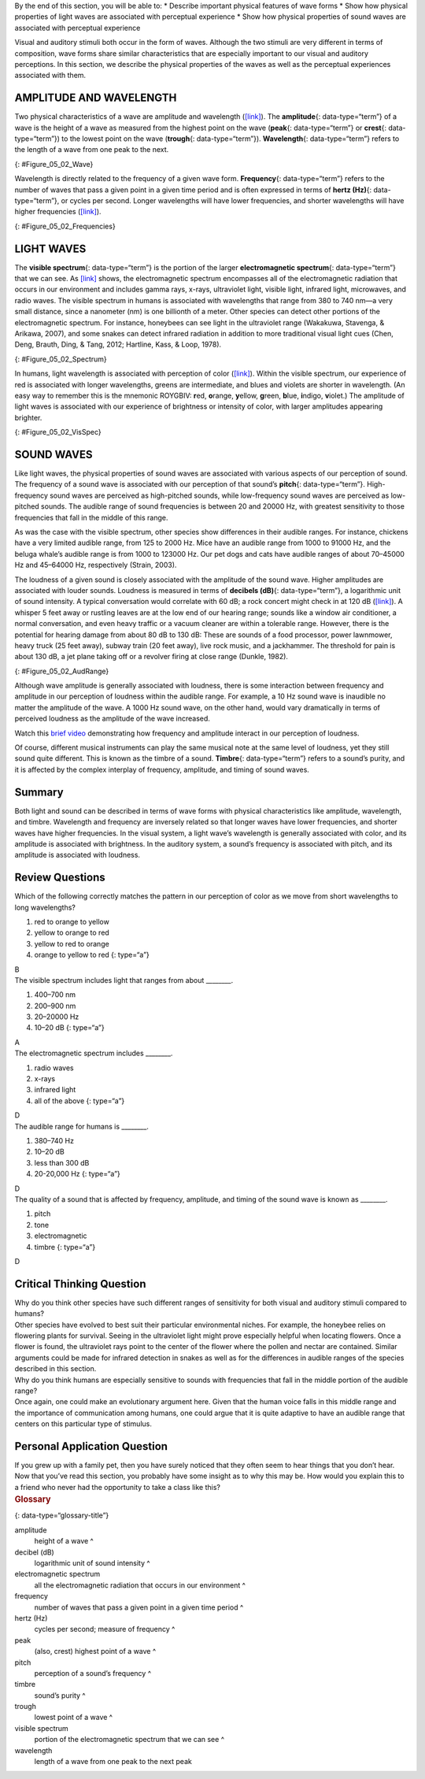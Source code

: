 .. container::

   By the end of this section, you will be able to: \* Describe
   important physical features of wave forms \* Show how physical
   properties of light waves are associated with perceptual experience
   \* Show how physical properties of sound waves are associated with
   perceptual experience

Visual and auditory stimuli both occur in the form of waves. Although
the two stimuli are very different in terms of composition, wave forms
share similar characteristics that are especially important to our
visual and auditory perceptions. In this section, we describe the
physical properties of the waves as well as the perceptual experiences
associated with them.

AMPLITUDE AND WAVELENGTH
~~~~~~~~~~~~~~~~~~~~~~~~

Two physical characteristics of a wave are amplitude and wavelength
(`[link] <#Figure_05_02_Wave>`__). The **amplitude**\ {:
data-type=“term”} of a wave is the height of a wave as measured from the
highest point on the wave (**peak**\ {: data-type=“term”} or
**crest**\ {: data-type=“term”}) to the lowest point on the wave
(**trough**\ {: data-type=“term”}). **Wavelength**\ {: data-type=“term”}
refers to the length of a wave from one peak to the next.

|A diagram illustrates the basic parts of a wave. Moving from left to
right, the wavelength line begins above a straight horizontal line and
falls and rises equally above and below that line. One of the areas
where the wavelength line reaches its highest point is labeled “Peak.” A
horizontal bracket, labeled “Wavelength,” extends from this area to the
next peak. One of the areas where the wavelength reaches its lowest
point is labeled “Trough.” A vertical bracket, labeled “Amplitude,”
extends from a “Peak” to a “Trough.”|\ {: #Figure_05_02_Wave}

Wavelength is directly related to the frequency of a given wave form.
**Frequency**\ {: data-type=“term”} refers to the number of waves that
pass a given point in a given time period and is often expressed in
terms of **hertz (Hz)**\ {: data-type=“term”}, or cycles per second.
Longer wavelengths will have lower frequencies, and shorter wavelengths
will have higher frequencies (`[link] <#Figure_05_02_Frequencies>`__).

|Stacked vertically are 5 waves of different colors and wavelengths. The
top wave is red with a long wavelengths, which indicate a low frequency.
Moving downward, the color of each wave is different: orange, yellow,
green, and blue. Also moving downward, the wavelengths become shorter as
the frequencies increase.|\ {: #Figure_05_02_Frequencies}

LIGHT WAVES
~~~~~~~~~~~

The **visible spectrum**\ {: data-type=“term”} is the portion of the
larger **electromagnetic spectrum**\ {: data-type=“term”} that we can
see. As `[link] <#Figure_05_02_Spectrum>`__ shows, the electromagnetic
spectrum encompasses all of the electromagnetic radiation that occurs in
our environment and includes gamma rays, x-rays, ultraviolet light,
visible light, infrared light, microwaves, and radio waves. The visible
spectrum in humans is associated with wavelengths that range from 380 to
740 nm—a very small distance, since a nanometer (nm) is one billionth of
a meter. Other species can detect other portions of the electromagnetic
spectrum. For instance, honeybees can see light in the ultraviolet range
(Wakakuwa, Stavenga, & Arikawa, 2007), and some snakes can detect
infrared radiation in addition to more traditional visual light cues
(Chen, Deng, Brauth, Ding, & Tang, 2012; Hartline, Kass, & Loop, 1978).

|This illustration shows the wavelength, frequency, and size of objects
across the electromagnetic spectrum.. At the top, various wavelengths
are given in sequence from small to large, with a parallel illustration
of a wave with increasing frequency. These are the provided wavelengths,
measured in meters: “Gamma ray 10 to the negative twelfth power,” “x-ray
10 to the negative tenth power,” ultraviolet 10 to the negative eighth
power,” “visible .5 times 10 to the negative sixth power,” “infrared 10
to the negative fifth power,” microwave 10 to the negative second
power,” and “radio 10 cubed.”Another section is labeled “About the size
of” and lists from left to right: “Atomic nuclei,” “Atoms,” “Molecules,”
“Protozoans,” “Pinpoints,” “Honeybees,” “Humans,” and “Buildings” with
an illustration of each . At the bottom is a line labeled “Frequency”
with the following measurements in hertz: 10 to the powers of 20, 18,
16, 15, 12, 8, and 4. From left to right the line changes in color from
purple to red with the remaining colors of the visible spectrum in
between.|\ {: #Figure_05_02_Spectrum}

In humans, light wavelength is associated with perception of color
(`[link] <#Figure_05_02_VisSpec>`__). Within the visible spectrum, our
experience of red is associated with longer wavelengths, greens are
intermediate, and blues and violets are shorter in wavelength. (An easy
way to remember this is the mnemonic ROYGBIV: **r**\ ed, **o**\ range,
**y**\ ellow, **g**\ reen, **b**\ lue, **i**\ ndigo, **v**\ iolet.) The
amplitude of light waves is associated with our experience of brightness
or intensity of color, with larger amplitudes appearing brighter.

|A line provides Wavelength in nanometers for “400,” “500,” “600,” and
“700” nanometers. Within this line are all of the colors of the visible
spectrum. Below this line, labeled from left to right are “Cosmic
radiation,” “Gamma rays,” “X-rays,” “Ultraviolet,” then a small callout
area for the line above containing the colors in the visual spectrum,
followed by “Infrared,” “Terahertz radiation,” “Radar,” “Television and
radio broadcasting,” and “AC circuits.”|\ {: #Figure_05_02_VisSpec}

SOUND WAVES
~~~~~~~~~~~

Like light waves, the physical properties of sound waves are associated
with various aspects of our perception of sound. The frequency of a
sound wave is associated with our perception of that sound’s
**pitch**\ {: data-type=“term”}. High-frequency sound waves are
perceived as high-pitched sounds, while low-frequency sound waves are
perceived as low-pitched sounds. The audible range of sound frequencies
is between 20 and 20000 Hz, with greatest sensitivity to those
frequencies that fall in the middle of this range.

As was the case with the visible spectrum, other species show
differences in their audible ranges. For instance, chickens have a very
limited audible range, from 125 to 2000 Hz. Mice have an audible range
from 1000 to 91000 Hz, and the beluga whale’s audible range is from 1000
to 123000 Hz. Our pet dogs and cats have audible ranges of about
70–45000 Hz and 45–64000 Hz, respectively (Strain, 2003).

The loudness of a given sound is closely associated with the amplitude
of the sound wave. Higher amplitudes are associated with louder sounds.
Loudness is measured in terms of **decibels (dB)**\ {:
data-type=“term”}, a logarithmic unit of sound intensity. A typical
conversation would correlate with 60 dB; a rock concert might check in
at 120 dB (`[link] <#Figure_05_02_AudRange>`__). A whisper 5 feet away
or rustling leaves are at the low end of our hearing range; sounds like
a window air conditioner, a normal conversation, and even heavy traffic
or a vacuum cleaner are within a tolerable range. However, there is the
potential for hearing damage from about 80 dB to 130 dB: These are
sounds of a food processor, power lawnmower, heavy truck (25 feet away),
subway train (20 feet away), live rock music, and a jackhammer. The
threshold for pain is about 130 dB, a jet plane taking off or a revolver
firing at close range (Dunkle, 1982).

|This illustration has a vertical bar in the middle labeled Decibels
(dB) numbered 0 to 140 in intervals of 20 from the bottom to the top. To
the left of the bar, the “sound intensity” of different sounds is
labeled: “Hearing threshold” is 0; “Whisper” is 30, “soft music” is 40,
“Risk of hearing loss” is 110, “pain threshold” is 130, and “harmful” is
140. To the right of the bar are photographs depicting “common sound”:
At 20 decibels is a picture of rustling leaves; At 60 is two people
talking, at 80 is a car, at 90 is a food processor, at 120 is a music
concert, and at 130 are jets.|\ {: #Figure_05_02_AudRange}

Although wave amplitude is generally associated with loudness, there is
some interaction between frequency and amplitude in our perception of
loudness within the audible range. For example, a 10 Hz sound wave is
inaudible no matter the amplitude of the wave. A 1000 Hz sound wave, on
the other hand, would vary dramatically in terms of perceived loudness
as the amplitude of the wave increased.

.. container:: psychology link-to-learning

   Watch this `brief video <http://openstax.org/l/frequency>`__
   demonstrating how frequency and amplitude interact in our perception
   of loudness.

Of course, different musical instruments can play the same musical note
at the same level of loudness, yet they still sound quite different.
This is known as the timbre of a sound. **Timbre**\ {: data-type=“term”}
refers to a sound’s purity, and it is affected by the complex interplay
of frequency, amplitude, and timing of sound waves.

Summary
~~~~~~~

Both light and sound can be described in terms of wave forms with
physical characteristics like amplitude, wavelength, and timbre.
Wavelength and frequency are inversely related so that longer waves have
lower frequencies, and shorter waves have higher frequencies. In the
visual system, a light wave’s wavelength is generally associated with
color, and its amplitude is associated with brightness. In the auditory
system, a sound’s frequency is associated with pitch, and its amplitude
is associated with loudness.

Review Questions
~~~~~~~~~~~~~~~~

.. container::

   .. container::

      Which of the following correctly matches the pattern in our
      perception of color as we move from short wavelengths to long
      wavelengths?

      1. red to orange to yellow
      2. yellow to orange to red
      3. yellow to red to orange
      4. orange to yellow to red {: type=“a”}

   .. container::

      B

.. container::

   .. container::

      The visible spectrum includes light that ranges from about
      \________.

      1. 400–700 nm
      2. 200–900 nm
      3. 20–20000 Hz
      4. 10–20 dB {: type=“a”}

   .. container::

      A

.. container::

   .. container::

      The electromagnetic spectrum includes \________.

      1. radio waves
      2. x-rays
      3. infrared light
      4. all of the above {: type=“a”}

   .. container::

      D

.. container::

   .. container::

      The audible range for humans is \________.

      1. 380–740 Hz
      2. 10–20 dB
      3. less than 300 dB
      4. 20-20,000 Hz {: type=“a”}

   .. container::

      D

.. container::

   .. container::

      The quality of a sound that is affected by frequency, amplitude,
      and timing of the sound wave is known as \________.

      1. pitch
      2. tone
      3. electromagnetic
      4. timbre {: type=“a”}

   .. container::

      D

Critical Thinking Question
~~~~~~~~~~~~~~~~~~~~~~~~~~

.. container::

   .. container::

      Why do you think other species have such different ranges of
      sensitivity for both visual and auditory stimuli compared to
      humans?

   .. container::

      Other species have evolved to best suit their particular
      environmental niches. For example, the honeybee relies on
      flowering plants for survival. Seeing in the ultraviolet light
      might prove especially helpful when locating flowers. Once a
      flower is found, the ultraviolet rays point to the center of the
      flower where the pollen and nectar are contained. Similar
      arguments could be made for infrared detection in snakes as well
      as for the differences in audible ranges of the species described
      in this section.

.. container::

   .. container::

      Why do you think humans are especially sensitive to sounds with
      frequencies that fall in the middle portion of the audible range?

   .. container::

      Once again, one could make an evolutionary argument here. Given
      that the human voice falls in this middle range and the importance
      of communication among humans, one could argue that it is quite
      adaptive to have an audible range that centers on this particular
      type of stimulus.

Personal Application Question
~~~~~~~~~~~~~~~~~~~~~~~~~~~~~

.. container::

   .. container::

      If you grew up with a family pet, then you have surely noticed
      that they often seem to hear things that you don’t hear. Now that
      you’ve read this section, you probably have some insight as to why
      this may be. How would you explain this to a friend who never had
      the opportunity to take a class like this?

.. container::

   .. rubric:: Glossary
      :name: glossary

   {: data-type=“glossary-title”}

   amplitude
      height of a wave ^
   decibel (dB)
      logarithmic unit of sound intensity ^
   electromagnetic spectrum
      all the electromagnetic radiation that occurs in our environment ^
   frequency
      number of waves that pass a given point in a given time period ^
   hertz (Hz)
      cycles per second; measure of frequency ^
   peak
      (also, crest) highest point of a wave ^
   pitch
      perception of a sound’s frequency ^
   timbre
      sound’s purity ^
   trough
      lowest point of a wave ^
   visible spectrum
      portion of the electromagnetic spectrum that we can see ^
   wavelength
      length of a wave from one peak to the next peak

.. |A diagram illustrates the basic parts of a wave. Moving from left to right, the wavelength line begins above a straight horizontal line and falls and rises equally above and below that line. One of the areas where the wavelength line reaches its highest point is labeled “Peak.” A horizontal bracket, labeled “Wavelength,” extends from this area to the next peak. One of the areas where the wavelength reaches its lowest point is labeled “Trough.” A vertical bracket, labeled “Amplitude,” extends from a “Peak” to a “Trough.”| image:: ../resources/CNX_Psych_05_02_Wave.jpg
.. |Stacked vertically are 5 waves of different colors and wavelengths. The top wave is red with a long wavelengths, which indicate a low frequency. Moving downward, the color of each wave is different: orange, yellow, green, and blue. Also moving downward, the wavelengths become shorter as the frequencies increase.| image:: ../resources/CNX_Psych_05_02_Frequencies.jpg
.. |This illustration shows the wavelength, frequency, and size of objects across the electromagnetic spectrum.. At the top, various wavelengths are given in sequence from small to large, with a parallel illustration of a wave with increasing frequency. These are the provided wavelengths, measured in meters: “Gamma ray 10 to the negative twelfth power,” “x-ray 10 to the negative tenth power,” ultraviolet 10 to the negative eighth power,” “visible .5 times 10 to the negative sixth power,” “infrared 10 to the negative fifth power,” microwave 10 to the negative second power,” and “radio 10 cubed.”Another section is labeled “About the size of” and lists from left to right: “Atomic nuclei,” “Atoms,” “Molecules,” “Protozoans,” “Pinpoints,” “Honeybees,” “Humans,” and “Buildings” with an illustration of each . At the bottom is a line labeled “Frequency” with the following measurements in hertz: 10 to the powers of 20, 18, 16, 15, 12, 8, and 4. From left to right the line changes in color from purple to red with the remaining colors of the visible spectrum in between.| image:: ../resources/CNX_Psych_05_02_Spectrum.jpg
.. |A line provides Wavelength in nanometers for “400,” “500,” “600,” and “700” nanometers. Within this line are all of the colors of the visible spectrum. Below this line, labeled from left to right are “Cosmic radiation,” “Gamma rays,” “X-rays,” “Ultraviolet,” then a small callout area for the line above containing the colors in the visual spectrum, followed by “Infrared,” “Terahertz radiation,” “Radar,” “Television and radio broadcasting,” and “AC circuits.”| image:: ../resources/CNX_Psych_05_02_VisSpec.jpg
.. |This illustration has a vertical bar in the middle labeled Decibels (dB) numbered 0 to 140 in intervals of 20 from the bottom to the top. To the left of the bar, the “sound intensity” of different sounds is labeled: “Hearing threshold” is 0; “Whisper” is 30, “soft music” is 40, “Risk of hearing loss” is 110, “pain threshold” is 130, and “harmful” is 140. To the right of the bar are photographs depicting “common sound”: At 20 decibels is a picture of rustling leaves; At 60 is two people talking, at 80 is a car, at 90 is a food processor, at 120 is a music concert, and at 130 are jets.| image:: ../resources/CNX_Psych_05_02_AudRange.jpg
